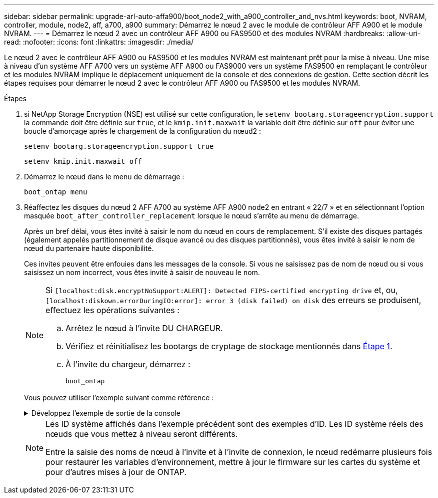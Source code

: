 ---
sidebar: sidebar 
permalink: upgrade-arl-auto-affa900/boot_node2_with_a900_controller_and_nvs.html 
keywords: boot, NVRAM, controller, module, node2, aff, a700, a900 
summary: Démarrez le nœud 2 avec le module de contrôleur AFF A900 et le module NVRAM. 
---
= Démarrez le nœud 2 avec un contrôleur AFF A900 ou FAS9500 et des modules NVRAM
:hardbreaks:
:allow-uri-read: 
:nofooter: 
:icons: font
:linkattrs: 
:imagesdir: ./media/


[role="lead"]
Le nœud 2 avec le contrôleur AFF A900 ou FAS9500 et les modules NVRAM est maintenant prêt pour la mise à niveau. Une mise à niveau d'un système AFF A700 vers un système AFF A900 ou FAS9000 vers un système FAS9500 en remplaçant le contrôleur et les modules NVRAM implique le déplacement uniquement de la console et des connexions de gestion. Cette section décrit les étapes requises pour démarrer le nœud 2 avec le contrôleur AFF A900 ou FAS9500 et les modules NVRAM.

.Étapes
. [[A900_boot_node2]]si NetApp Storage Encryption (NSE) est utilisé sur cette configuration, le `setenv bootarg.storageencryption.support` la commande doit être définie sur `true`, et le `kmip.init.maxwait` la variable doit être définie sur `off` pour éviter une boucle d'amorçage après le chargement de la configuration du nœud2 :
+
`setenv bootarg.storageencryption.support true`

+
`setenv kmip.init.maxwait off`

. Démarrez le nœud dans le menu de démarrage :
+
`boot_ontap menu`

. Réaffectez les disques du nœud 2 AFF A700 au système AFF A900 node2 en entrant « 22/7 » et en sélectionnant l'option masquée `boot_after_controller_replacement` lorsque le nœud s'arrête au menu de démarrage.
+
Après un bref délai, vous êtes invité à saisir le nom du nœud en cours de remplacement. S'il existe des disques partagés (également appelés partitionnement de disque avancé ou des disques partitionnés), vous êtes invité à saisir le nom de nœud du partenaire haute disponibilité.

+
Ces invites peuvent être enfouies dans les messages de la console. Si vous ne saisissez pas de nom de nœud ou si vous saisissez un nom incorrect, vous êtes invité à saisir de nouveau le nom.

+
[NOTE]
====
Si `[localhost:disk.encryptNoSupport:ALERT]: Detected FIPS-certified encrypting drive` et, ou, `[localhost:diskown.errorDuringIO:error]: error 3 (disk failed) on disk` des erreurs se produisent, effectuez les opérations suivantes :

.. Arrêtez le nœud à l'invite DU CHARGEUR.
.. Vérifiez et réinitialisez les bootargs de cryptage de stockage mentionnés dans <<A900_boot_node2,Étape 1>>.
.. À l'invite du chargeur, démarrez :
+
`boot_ontap`



====
+
Vous pouvez utiliser l'exemple suivant comme référence :

+
.Développez l'exemple de sortie de la console
[%collapsible]
====
[listing]
----
LOADER-A> boot_ontap menu
.
.
<output truncated>
.
All rights reserved.
*******************************
*                             *
* Press Ctrl-C for Boot Menu. *
*                             *
*******************************
.
<output truncated>
.
Please choose one of the following:

(1)  Normal Boot.
(2)  Boot without /etc/rc.
(3)  Change password.
(4)  Clean configuration and initialize all disks.
(5)  Maintenance mode boot.
(6)  Update flash from backup config.
(7)  Install new software first.
(8)  Reboot node.
(9)  Configure Advanced Drive Partitioning.
(10) Set Onboard Key Manager recovery secrets.
(11) Configure node for external key management.
Selection (1-11)? 22/7

(22/7)                          Print this secret List
(25/6)                          Force boot with multiple filesystem disks missing.
(25/7)                          Boot w/ disk labels forced to clean.
(29/7)                          Bypass media errors.
(44/4a)                         Zero disks if needed and create new flexible root volume.
(44/7)                          Assign all disks, Initialize all disks as SPARE, write DDR labels
.
.
<output truncated>
.
.
(wipeconfig)                        Clean all configuration on boot device
(boot_after_controller_replacement) Boot after controller upgrade
(boot_after_mcc_transition)         Boot after MCC transition
(9a)                                Unpartition all disks and remove their ownership information.
(9b)                                Clean configuration and initialize node with partitioned disks.
(9c)                                Clean configuration and initialize node with whole disks.
(9d)                                Reboot the node.
(9e)                                Return to main boot menu.



The boot device has changed. System configuration information could be lost. Use option (6) to restore the system configuration, or option (4) to initialize all disks and setup a new system.
Normal Boot is prohibited.

Please choose one of the following:

(1)  Normal Boot.
(2)  Boot without /etc/rc.
(3)  Change password.
(4)  Clean configuration and initialize all disks.
(5)  Maintenance mode boot.
(6)  Update flash from backup config.
(7)  Install new software first.
(8)  Reboot node.
(9)  Configure Advanced Drive Partitioning.
(10) Set Onboard Key Manager recovery secrets.
(11) Configure node for external key management.
Selection (1-11)? boot_after_controller_replacement

This will replace all flash-based configuration with the last backup to disks. Are you sure you want to continue?: yes

.
.
<output truncated>
.
.
Controller Replacement: Provide name of the node you would like to replace:<nodename of the node being replaced>
Changing sysid of node node1 disks.
Fetched sanown old_owner_sysid = 536940063 and calculated old sys id = 536940063
Partner sysid = 4294967295, owner sysid = 536940063
.
.
<output truncated>
.
.
varfs_backup_restore: restore using /mroot/etc/varfs.tgz
varfs_backup_restore: attempting to restore /var/kmip to the boot device
varfs_backup_restore: failed to restore /var/kmip to the boot device
varfs_backup_restore: attempting to restore env file to the boot device
varfs_backup_restore: successfully restored env file to the boot device wrote key file "/tmp/rndc.key"
varfs_backup_restore: timeout waiting for login
varfs_backup_restore: Rebooting to load the new varfs
Terminated
<node reboots>

System rebooting...

.
.
Restoring env file from boot media...
copy_env_file:scenario = head upgrade
Successfully restored env file from boot media...
Rebooting to load the restored env file...
.
System rebooting...
.
.
.
<output truncated>
.
.
.
.
WARNING: System ID mismatch. This usually occurs when replacing a boot device or NVRAM cards!
Override system ID? {y|n} y
.
.
.
.
Login:
----
====
+
[NOTE]
====
Les ID système affichés dans l'exemple précédent sont des exemples d'ID. Les ID système réels des nœuds que vous mettez à niveau seront différents.

Entre la saisie des noms de nœud à l'invite et à l'invite de connexion, le nœud redémarre plusieurs fois pour restaurer les variables d'environnement, mettre à jour le firmware sur les cartes du système et pour d'autres mises à jour de ONTAP.

====

